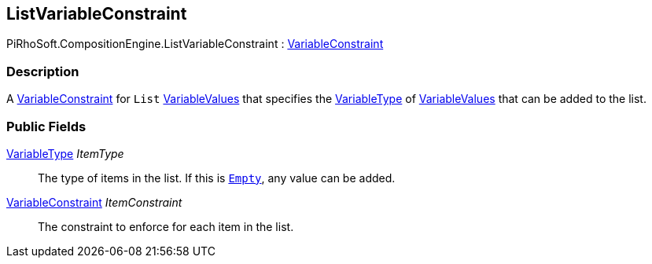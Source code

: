 [#reference/list-variable-constraint]

## ListVariableConstraint

PiRhoSoft.CompositionEngine.ListVariableConstraint : <<reference/variable-constraint.html,VariableConstraint>>

### Description

A <<reference/variable-constraint.html,VariableConstraint>> for `List` <<reference/variable-values.html,VariableValues>> that specifies the <<reference/variable-type.html,VariableType>> of <<reference/variable-values.html,VariableValues>> that can be added to the list.

### Public Fields

<<reference/variable-type.html,VariableType>> _ItemType_::

The type of items in the list. If this is <<reference/variable-type.html,`Empty`>>, any value can be added.

<<reference/variable-constraint.html,VariableConstraint>> _ItemConstraint_::

The constraint to enforce for each item in the list.